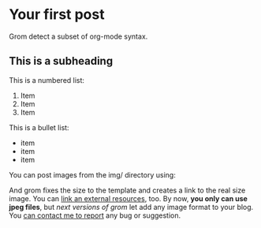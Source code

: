 * Your first post
:PROPERTIES:
:Id: your-first-post
:Author: Grom
:Date: <2013-05-16 Thu>
:END:


Grom detect a subset of org-mode syntax.

** This is a subheading
 
This is a numbered list: 
1. Item
2. Item
3. Item

This is a bullet list:
+ item
+ item
+ item  

You can post images from the img/ directory using: 

[[../img/emacs.jpg]] 

And grom fixes the size to the template and creates a link to the real size
image. You can [[http://golang.org][link an external resources]], too. By now, *you only can use jpeg
files*, but /next versions of grom/ let add any image format to your blog. You
_can contact me to report_ any bug or suggestion.

